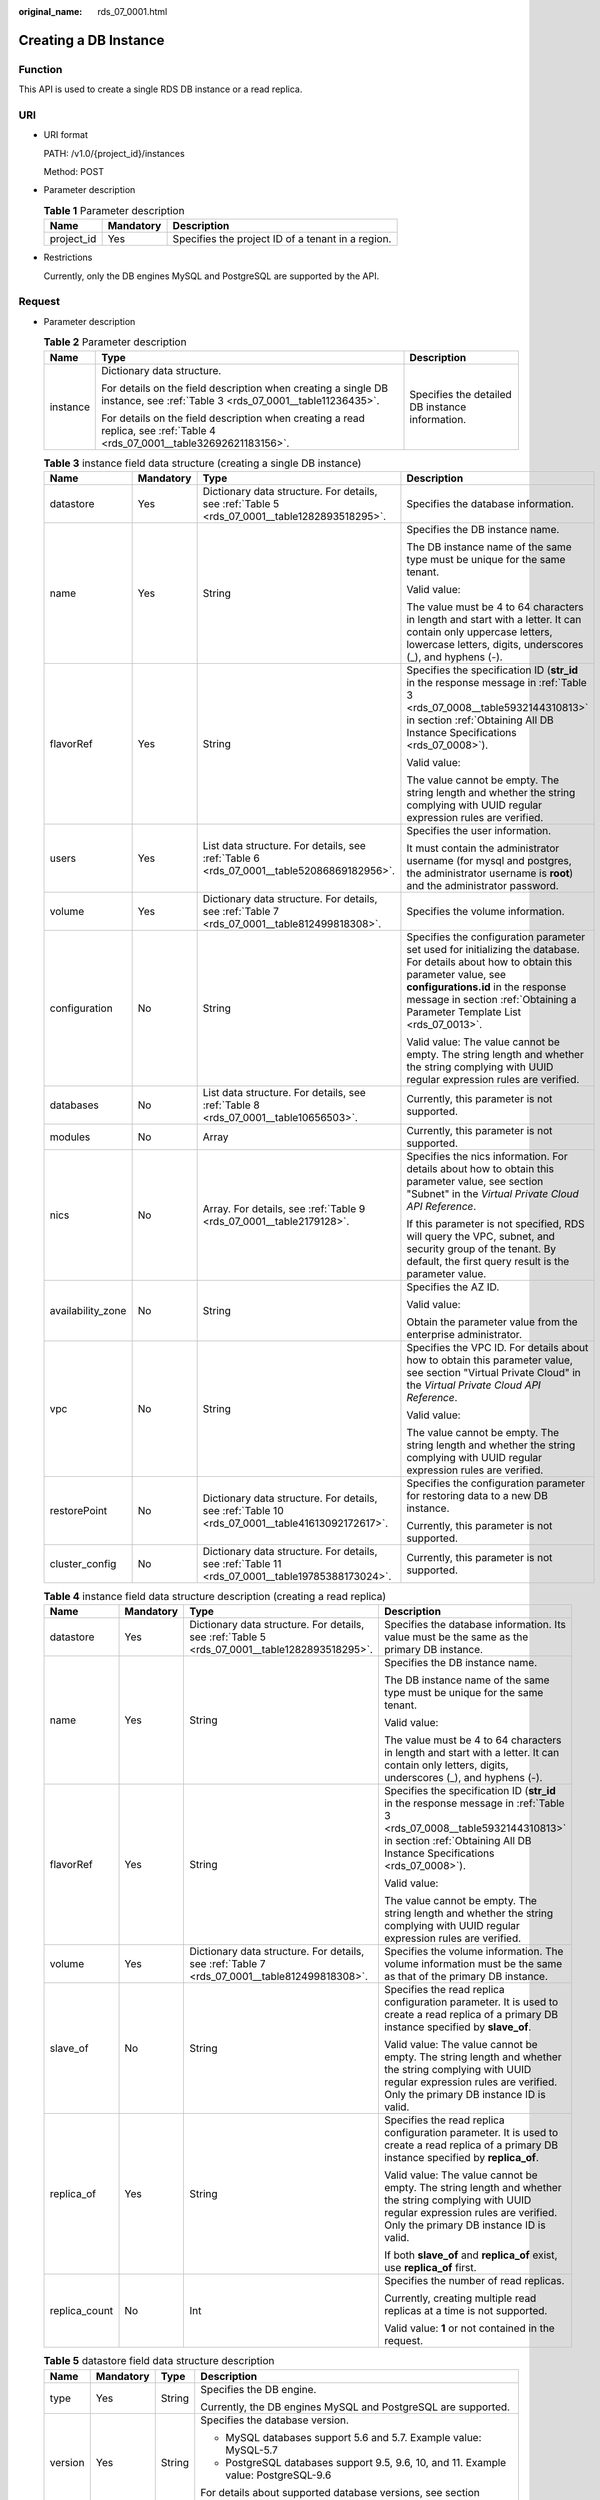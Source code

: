 :original_name: rds_07_0001.html

.. _rds_07_0001:

Creating a DB Instance
======================

Function
--------

This API is used to create a single RDS DB instance or a read replica.

URI
---

-  URI format

   PATH: /v1.0/{project_id}/instances

   Method: POST

-  Parameter description

   .. table:: **Table 1** Parameter description

      ========== ========= =================================================
      Name       Mandatory Description
      ========== ========= =================================================
      project_id Yes       Specifies the project ID of a tenant in a region.
      ========== ========= =================================================

-  Restrictions

   Currently, only the DB engines MySQL and PostgreSQL are supported by the API.

Request
-------

-  Parameter description

   .. table:: **Table 2** Parameter description

      +-----------------------+---------------------------------------------------------------------------------------------------------------------------+-------------------------------------------------+
      | Name                  | Type                                                                                                                      | Description                                     |
      +=======================+===========================================================================================================================+=================================================+
      | instance              | Dictionary data structure.                                                                                                | Specifies the detailed DB instance information. |
      |                       |                                                                                                                           |                                                 |
      |                       | For details on the field description when creating a single DB instance, see :ref:`Table 3 <rds_07_0001__table11236435>`. |                                                 |
      |                       |                                                                                                                           |                                                 |
      |                       | For details on the field description when creating a read replica, see :ref:`Table 4 <rds_07_0001__table32692621183156>`. |                                                 |
      +-----------------------+---------------------------------------------------------------------------------------------------------------------------+-------------------------------------------------+

   .. _rds_07_0001__table11236435:

   .. table:: **Table 3** instance field data structure (creating a single DB instance)

      +-------------------+-----------------+-------------------------------------------------------------------------------------------------+------------------------------------------------------------------------------------------------------------------------------------------------------------------------------------------------------------------------------------------------------------+
      | Name              | Mandatory       | Type                                                                                            | Description                                                                                                                                                                                                                                                |
      +===================+=================+=================================================================================================+============================================================================================================================================================================================================================================================+
      | datastore         | Yes             | Dictionary data structure. For details, see :ref:`Table 5 <rds_07_0001__table1282893518295>`.   | Specifies the database information.                                                                                                                                                                                                                        |
      +-------------------+-----------------+-------------------------------------------------------------------------------------------------+------------------------------------------------------------------------------------------------------------------------------------------------------------------------------------------------------------------------------------------------------------+
      | name              | Yes             | String                                                                                          | Specifies the DB instance name.                                                                                                                                                                                                                            |
      |                   |                 |                                                                                                 |                                                                                                                                                                                                                                                            |
      |                   |                 |                                                                                                 | The DB instance name of the same type must be unique for the same tenant.                                                                                                                                                                                  |
      |                   |                 |                                                                                                 |                                                                                                                                                                                                                                                            |
      |                   |                 |                                                                                                 | Valid value:                                                                                                                                                                                                                                               |
      |                   |                 |                                                                                                 |                                                                                                                                                                                                                                                            |
      |                   |                 |                                                                                                 | The value must be 4 to 64 characters in length and start with a letter. It can contain only uppercase letters, lowercase letters, digits, underscores (_), and hyphens (-).                                                                                |
      +-------------------+-----------------+-------------------------------------------------------------------------------------------------+------------------------------------------------------------------------------------------------------------------------------------------------------------------------------------------------------------------------------------------------------------+
      | flavorRef         | Yes             | String                                                                                          | Specifies the specification ID (**str_id** in the response message in :ref:`Table 3 <rds_07_0008__table5932144310813>` in section :ref:`Obtaining All DB Instance Specifications <rds_07_0008>`).                                                          |
      |                   |                 |                                                                                                 |                                                                                                                                                                                                                                                            |
      |                   |                 |                                                                                                 | Valid value:                                                                                                                                                                                                                                               |
      |                   |                 |                                                                                                 |                                                                                                                                                                                                                                                            |
      |                   |                 |                                                                                                 | The value cannot be empty. The string length and whether the string complying with UUID regular expression rules are verified.                                                                                                                             |
      +-------------------+-----------------+-------------------------------------------------------------------------------------------------+------------------------------------------------------------------------------------------------------------------------------------------------------------------------------------------------------------------------------------------------------------+
      | users             | Yes             | List data structure. For details, see :ref:`Table 6 <rds_07_0001__table52086869182956>`.        | Specifies the user information.                                                                                                                                                                                                                            |
      |                   |                 |                                                                                                 |                                                                                                                                                                                                                                                            |
      |                   |                 |                                                                                                 | It must contain the administrator username (for mysql and postgres, the administrator username is **root**) and the administrator password.                                                                                                                |
      +-------------------+-----------------+-------------------------------------------------------------------------------------------------+------------------------------------------------------------------------------------------------------------------------------------------------------------------------------------------------------------------------------------------------------------+
      | volume            | Yes             | Dictionary data structure. For details, see :ref:`Table 7 <rds_07_0001__table812499818308>`.    | Specifies the volume information.                                                                                                                                                                                                                          |
      +-------------------+-----------------+-------------------------------------------------------------------------------------------------+------------------------------------------------------------------------------------------------------------------------------------------------------------------------------------------------------------------------------------------------------------+
      | configuration     | No              | String                                                                                          | Specifies the configuration parameter set used for initializing the database. For details about how to obtain this parameter value, see **configurations.id** in the response message in section :ref:`Obtaining a Parameter Template List <rds_07_0013>`. |
      |                   |                 |                                                                                                 |                                                                                                                                                                                                                                                            |
      |                   |                 |                                                                                                 | Valid value: The value cannot be empty. The string length and whether the string complying with UUID regular expression rules are verified.                                                                                                                |
      +-------------------+-----------------+-------------------------------------------------------------------------------------------------+------------------------------------------------------------------------------------------------------------------------------------------------------------------------------------------------------------------------------------------------------------+
      | databases         | No              | List data structure. For details, see :ref:`Table 8 <rds_07_0001__table10656503>`.              | Currently, this parameter is not supported.                                                                                                                                                                                                                |
      +-------------------+-----------------+-------------------------------------------------------------------------------------------------+------------------------------------------------------------------------------------------------------------------------------------------------------------------------------------------------------------------------------------------------------------+
      | modules           | No              | Array                                                                                           | Currently, this parameter is not supported.                                                                                                                                                                                                                |
      +-------------------+-----------------+-------------------------------------------------------------------------------------------------+------------------------------------------------------------------------------------------------------------------------------------------------------------------------------------------------------------------------------------------------------------+
      | nics              | No              | Array. For details, see :ref:`Table 9 <rds_07_0001__table2179128>`.                             | Specifies the nics information. For details about how to obtain this parameter value, see section "Subnet" in the *Virtual Private Cloud API Reference*.                                                                                                   |
      |                   |                 |                                                                                                 |                                                                                                                                                                                                                                                            |
      |                   |                 |                                                                                                 | If this parameter is not specified, RDS will query the VPC, subnet, and security group of the tenant. By default, the first query result is the parameter value.                                                                                           |
      +-------------------+-----------------+-------------------------------------------------------------------------------------------------+------------------------------------------------------------------------------------------------------------------------------------------------------------------------------------------------------------------------------------------------------------+
      | availability_zone | No              | String                                                                                          | Specifies the AZ ID.                                                                                                                                                                                                                                       |
      |                   |                 |                                                                                                 |                                                                                                                                                                                                                                                            |
      |                   |                 |                                                                                                 | Valid value:                                                                                                                                                                                                                                               |
      |                   |                 |                                                                                                 |                                                                                                                                                                                                                                                            |
      |                   |                 |                                                                                                 | Obtain the parameter value from the enterprise administrator.                                                                                                                                                                                              |
      +-------------------+-----------------+-------------------------------------------------------------------------------------------------+------------------------------------------------------------------------------------------------------------------------------------------------------------------------------------------------------------------------------------------------------------+
      | vpc               | No              | String                                                                                          | Specifies the VPC ID. For details about how to obtain this parameter value, see section "Virtual Private Cloud" in the *Virtual Private Cloud API Reference*.                                                                                              |
      |                   |                 |                                                                                                 |                                                                                                                                                                                                                                                            |
      |                   |                 |                                                                                                 | Valid value:                                                                                                                                                                                                                                               |
      |                   |                 |                                                                                                 |                                                                                                                                                                                                                                                            |
      |                   |                 |                                                                                                 | The value cannot be empty. The string length and whether the string complying with UUID regular expression rules are verified.                                                                                                                             |
      +-------------------+-----------------+-------------------------------------------------------------------------------------------------+------------------------------------------------------------------------------------------------------------------------------------------------------------------------------------------------------------------------------------------------------------+
      | restorePoint      | No              | Dictionary data structure. For details, see :ref:`Table 10 <rds_07_0001__table41613092172617>`. | Specifies the configuration parameter for restoring data to a new DB instance.                                                                                                                                                                             |
      |                   |                 |                                                                                                 |                                                                                                                                                                                                                                                            |
      |                   |                 |                                                                                                 | Currently, this parameter is not supported.                                                                                                                                                                                                                |
      +-------------------+-----------------+-------------------------------------------------------------------------------------------------+------------------------------------------------------------------------------------------------------------------------------------------------------------------------------------------------------------------------------------------------------------+
      | cluster_config    | No              | Dictionary data structure. For details, see :ref:`Table 11 <rds_07_0001__table19785388173024>`. | Currently, this parameter is not supported.                                                                                                                                                                                                                |
      +-------------------+-----------------+-------------------------------------------------------------------------------------------------+------------------------------------------------------------------------------------------------------------------------------------------------------------------------------------------------------------------------------------------------------------+

   .. _rds_07_0001__table32692621183156:

   .. table:: **Table 4** instance field data structure description (creating a read replica)

      +-----------------+-----------------+-----------------------------------------------------------------------------------------------+---------------------------------------------------------------------------------------------------------------------------------------------------------------------------------------------------+
      | Name            | Mandatory       | Type                                                                                          | Description                                                                                                                                                                                       |
      +=================+=================+===============================================================================================+===================================================================================================================================================================================================+
      | datastore       | Yes             | Dictionary data structure. For details, see :ref:`Table 5 <rds_07_0001__table1282893518295>`. | Specifies the database information. Its value must be the same as the primary DB instance.                                                                                                        |
      +-----------------+-----------------+-----------------------------------------------------------------------------------------------+---------------------------------------------------------------------------------------------------------------------------------------------------------------------------------------------------+
      | name            | Yes             | String                                                                                        | Specifies the DB instance name.                                                                                                                                                                   |
      |                 |                 |                                                                                               |                                                                                                                                                                                                   |
      |                 |                 |                                                                                               | The DB instance name of the same type must be unique for the same tenant.                                                                                                                         |
      |                 |                 |                                                                                               |                                                                                                                                                                                                   |
      |                 |                 |                                                                                               | Valid value:                                                                                                                                                                                      |
      |                 |                 |                                                                                               |                                                                                                                                                                                                   |
      |                 |                 |                                                                                               | The value must be 4 to 64 characters in length and start with a letter. It can contain only letters, digits, underscores (_), and hyphens (-).                                                    |
      +-----------------+-----------------+-----------------------------------------------------------------------------------------------+---------------------------------------------------------------------------------------------------------------------------------------------------------------------------------------------------+
      | flavorRef       | Yes             | String                                                                                        | Specifies the specification ID (**str_id** in the response message in :ref:`Table 3 <rds_07_0008__table5932144310813>` in section :ref:`Obtaining All DB Instance Specifications <rds_07_0008>`). |
      |                 |                 |                                                                                               |                                                                                                                                                                                                   |
      |                 |                 |                                                                                               | Valid value:                                                                                                                                                                                      |
      |                 |                 |                                                                                               |                                                                                                                                                                                                   |
      |                 |                 |                                                                                               | The value cannot be empty. The string length and whether the string complying with UUID regular expression rules are verified.                                                                    |
      +-----------------+-----------------+-----------------------------------------------------------------------------------------------+---------------------------------------------------------------------------------------------------------------------------------------------------------------------------------------------------+
      | volume          | Yes             | Dictionary data structure. For details, see :ref:`Table 7 <rds_07_0001__table812499818308>`.  | Specifies the volume information. The volume information must be the same as that of the primary DB instance.                                                                                     |
      +-----------------+-----------------+-----------------------------------------------------------------------------------------------+---------------------------------------------------------------------------------------------------------------------------------------------------------------------------------------------------+
      | slave_of        | No              | String                                                                                        | Specifies the read replica configuration parameter. It is used to create a read replica of a primary DB instance specified by **slave_of**.                                                       |
      |                 |                 |                                                                                               |                                                                                                                                                                                                   |
      |                 |                 |                                                                                               | Valid value: The value cannot be empty. The string length and whether the string complying with UUID regular expression rules are verified. Only the primary DB instance ID is valid.             |
      +-----------------+-----------------+-----------------------------------------------------------------------------------------------+---------------------------------------------------------------------------------------------------------------------------------------------------------------------------------------------------+
      | replica_of      | Yes             | String                                                                                        | Specifies the read replica configuration parameter. It is used to create a read replica of a primary DB instance specified by **replica_of**.                                                     |
      |                 |                 |                                                                                               |                                                                                                                                                                                                   |
      |                 |                 |                                                                                               | Valid value: The value cannot be empty. The string length and whether the string complying with UUID regular expression rules are verified. Only the primary DB instance ID is valid.             |
      |                 |                 |                                                                                               |                                                                                                                                                                                                   |
      |                 |                 |                                                                                               | If both **slave_of** and **replica_of** exist, use **replica_of** first.                                                                                                                          |
      +-----------------+-----------------+-----------------------------------------------------------------------------------------------+---------------------------------------------------------------------------------------------------------------------------------------------------------------------------------------------------+
      | replica_count   | No              | Int                                                                                           | Specifies the number of read replicas.                                                                                                                                                            |
      |                 |                 |                                                                                               |                                                                                                                                                                                                   |
      |                 |                 |                                                                                               | Currently, creating multiple read replicas at a time is not supported.                                                                                                                            |
      |                 |                 |                                                                                               |                                                                                                                                                                                                   |
      |                 |                 |                                                                                               | Valid value: **1** or not contained in the request.                                                                                                                                               |
      +-----------------+-----------------+-----------------------------------------------------------------------------------------------+---------------------------------------------------------------------------------------------------------------------------------------------------------------------------------------------------+

   .. _rds_07_0001__table1282893518295:

   .. table:: **Table 5** datastore field data structure description

      +-----------------+-----------------+-----------------+-----------------------------------------------------------------------------------------------------------+
      | Name            | Mandatory       | Type            | Description                                                                                               |
      +=================+=================+=================+===========================================================================================================+
      | type            | Yes             | String          | Specifies the DB engine.                                                                                  |
      |                 |                 |                 |                                                                                                           |
      |                 |                 |                 | Currently, the DB engines MySQL and PostgreSQL are supported.                                             |
      +-----------------+-----------------+-----------------+-----------------------------------------------------------------------------------------------------------+
      | version         | Yes             | String          | Specifies the database version.                                                                           |
      |                 |                 |                 |                                                                                                           |
      |                 |                 |                 | -  MySQL databases support 5.6 and 5.7. Example value: MySQL-5.7                                          |
      |                 |                 |                 | -  PostgreSQL databases support 9.5, 9.6, 10, and 11. Example value: PostgreSQL-9.6                       |
      |                 |                 |                 |                                                                                                           |
      |                 |                 |                 | For details about supported database versions, see section :ref:`Database Version Queries <rds_06_0610>`. |
      +-----------------+-----------------+-----------------+-----------------------------------------------------------------------------------------------------------+

   .. _rds_07_0001__table52086869182956:

   .. table:: **Table 6** users field data structure description

      +-----------------+-----------------+-----------------+----------------------------------------------------------------------------------------------------------------------------------------------------------------------------+
      | Name            | Mandatory       | Type            | Description                                                                                                                                                                |
      +=================+=================+=================+============================================================================================================================================================================+
      | name            | Yes             | String          | Specifies the database username. Currently, the database username for mysql and postgres is **root**.                                                                      |
      +-----------------+-----------------+-----------------+----------------------------------------------------------------------------------------------------------------------------------------------------------------------------+
      | password        | Yes             | String          | Specifies the password of the database user.                                                                                                                               |
      |                 |                 |                 |                                                                                                                                                                            |
      |                 |                 |                 | The value cannot be empty and should contain 8 to 32 characters, including uppercase and lowercase letters, digits, and the following special characters: ``~!@#%^*-_=+?`` |
      +-----------------+-----------------+-----------------+----------------------------------------------------------------------------------------------------------------------------------------------------------------------------+
      | databases       | No              | Array           | Currently, this parameter is not supported.                                                                                                                                |
      +-----------------+-----------------+-----------------+----------------------------------------------------------------------------------------------------------------------------------------------------------------------------+

   .. _rds_07_0001__table812499818308:

   .. table:: **Table 7** volume field data structure description

      +-----------------+-----------------+-----------------+----------------------------------------------------------------------------------+
      | Name            | Mandatory       | Type            | Description                                                                      |
      +=================+=================+=================+==================================================================================+
      | type            | No              | String          | Specifies the volume type.                                                       |
      |                 |                 |                 |                                                                                  |
      |                 |                 |                 | Its value can be any of the following and is case-sensitive:                     |
      |                 |                 |                 |                                                                                  |
      |                 |                 |                 | -  **ULTRAHIGH**: indicates the SSD type.                                        |
      +-----------------+-----------------+-----------------+----------------------------------------------------------------------------------+
      | size            | Yes             | Int             | Specifies the volume size in gigabytes (GB).                                     |
      |                 |                 |                 |                                                                                  |
      |                 |                 |                 | Its value must be a multiple of 10 and the value range is from 40 GB to 4000 GB. |
      |                 |                 |                 |                                                                                  |
      |                 |                 |                 | .. note::                                                                        |
      |                 |                 |                 |                                                                                  |
      |                 |                 |                 |    If the size is a decimal value, the system will round it down.                |
      +-----------------+-----------------+-----------------+----------------------------------------------------------------------------------+

   .. _rds_07_0001__table10656503:

   .. table:: **Table 8** databases field data structure description (not supported currently)

      ============ ========= ====== ============================
      Name         Mandatory Type   Description
      ============ ========= ====== ============================
      name         Yes       String Specifies the database name.
      collate      No        String Specifies the database code.
      characterSet No        String Specifies the database code.
      ============ ========= ====== ============================

   .. _rds_07_0001__table2179128:

   .. table:: **Table 9** nics field data structure description

      +-----------------+-----------------+-----------------+---------------------------------------------------------------------------------------------------------------------------------------------------------------------------------------------------+
      | Name            | Mandatory       | Type            | Description                                                                                                                                                                                       |
      +=================+=================+=================+===================================================================================================================================================================================================+
      | net-id          | No              | String          | Specifies the subnet ID obtained from the VPC.                                                                                                                                                    |
      |                 |                 |                 |                                                                                                                                                                                                   |
      |                 |                 |                 | Valid value:                                                                                                                                                                                      |
      |                 |                 |                 |                                                                                                                                                                                                   |
      |                 |                 |                 | The value cannot be empty. The string length and whether the string complying with UUID regular expression rules are verified.                                                                    |
      |                 |                 |                 |                                                                                                                                                                                                   |
      |                 |                 |                 | .. note::                                                                                                                                                                                         |
      |                 |                 |                 |                                                                                                                                                                                                   |
      |                 |                 |                 |    RDS will query the VPC associated with the specified net-id, associate the VPC with the DB instance, and query the security group based on the VPC. Then, RDS sets the queried security group. |
      +-----------------+-----------------+-----------------+---------------------------------------------------------------------------------------------------------------------------------------------------------------------------------------------------+
      | securityGroupId | No              | String          | Valid value:                                                                                                                                                                                      |
      |                 |                 |                 |                                                                                                                                                                                                   |
      |                 |                 |                 | The value cannot be empty. The string length and whether the string complying with UUID regular expression rules are verified.                                                                    |
      +-----------------+-----------------+-----------------+---------------------------------------------------------------------------------------------------------------------------------------------------------------------------------------------------+

   .. _rds_07_0001__table41613092172617:

   .. table:: **Table 10** restorePoint field data structure description (not supported currently)

      +-----------------+-----------------+-----------------+---------------------------------------------------------------------------------------------------------------------------------------------+
      | Name            | Mandatory       | Type            | Description                                                                                                                                 |
      +=================+=================+=================+=============================================================================================================================================+
      | backupRef       | Yes             | String          | Specifies the full backup file.                                                                                                             |
      |                 |                 |                 |                                                                                                                                             |
      |                 |                 |                 | Valid value: The value cannot be empty. The string length and whether the string complying with UUID regular expression rules are verified. |
      +-----------------+-----------------+-----------------+---------------------------------------------------------------------------------------------------------------------------------------------+

   .. _rds_07_0001__table19785388173024:

   .. table:: **Table 11** cluster_config field data structure description (not supported currently)

      ==== ========= ====== =========================
      Name Mandatory Type   Description
      ==== ========= ====== =========================
      id   Yes       String Specifies the cluster ID.
      ==== ========= ====== =========================

-  Request example

   .. code-block:: text

      POST https://{Endpoint}/v1.0/375d8d8fad1f43039e23d3b6c0f60a19/instances

   Creating a single DB instance:

   .. code-block:: text

      {
          "instance": {
              "datastore": {
                             "type": "MySQL",
                             "version": "MySQL-5.7"
                           },
              "name": "json-rack-instance",
              "flavorRef": "123",
              "users": [
                          {
                            "name": "root",
                            "password": "Demo@12345678"
                          }
                       ],
              "volume": {
                          "size": 100
                        },
              "configuration" : "ft26458f-d9f8-4cab-8fe1-cb8704fbo9bp",
              "nics":[
                      {
                       "net-id": "3226458f-d9f8-4cab-8fe1-cb8704fb9fb8",
                       "securityGroupId":"fpo6458f-d9f8-4cab-8fe1-cb8704fb9fb8"
                       }
                     ],
              "availability_zone": "az1pod1",
              "vpc":"98ik458f-d9f8-4cab-8fe1-cb8704fb9fbb"
             }
       }

   Creating a read replica:

   .. code-block:: text

      {
          "instance": {
              "datastore": {
                  "type": "MySQL",
                  "version": "MySQL-5.7"
              },
              "name": "json-rack-instance",
              "flavorRef": "123",
              "volume": {
                  "size": 100
              },
              "replica_of": "123",
              "replica_count":1
          }
      }

Normal Response
---------------

-  Parameter description

   .. table:: **Table 12** Parameter description

      +----------+---------------------------+----------------------------------------+
      | Name     | Type                      | Description                            |
      +==========+===========================+========================================+
      | instance | Dictionary data structure | Indicates the DB instance information. |
      +----------+---------------------------+----------------------------------------+

   .. table:: **Table 13** instance field data structure description

      +-----------+------------------------------------------------------------------------------------------------+------------------------------------------------------------------------------------------------------------------------------------------------------------------------+
      | Name      | Type                                                                                           | Description                                                                                                                                                            |
      +===========+================================================================================================+========================================================================================================================================================================+
      | status    | String                                                                                         | Indicates the DB instance status.                                                                                                                                      |
      +-----------+------------------------------------------------------------------------------------------------+------------------------------------------------------------------------------------------------------------------------------------------------------------------------+
      | updated   | String                                                                                         | Indicates the DB instance updated time.                                                                                                                                |
      +-----------+------------------------------------------------------------------------------------------------+------------------------------------------------------------------------------------------------------------------------------------------------------------------------+
      | name      | String                                                                                         | Instances the DB instance name. When a single DB instance is created, its name is automatically added with the suffix "_node0", for example, rds-test-openstack_node0. |
      +-----------+------------------------------------------------------------------------------------------------+------------------------------------------------------------------------------------------------------------------------------------------------------------------------+
      | links     | List data structure. For details, see :ref:`Table 14 <rds_07_0001__table35796249181358>`.      | Indicates the DB instance information link.                                                                                                                            |
      +-----------+------------------------------------------------------------------------------------------------+------------------------------------------------------------------------------------------------------------------------------------------------------------------------+
      | created   | String                                                                                         | Indicates the DB instance creation time.                                                                                                                               |
      +-----------+------------------------------------------------------------------------------------------------+------------------------------------------------------------------------------------------------------------------------------------------------------------------------+
      | id        | String                                                                                         | Indicates the DB instance ID.                                                                                                                                          |
      +-----------+------------------------------------------------------------------------------------------------+------------------------------------------------------------------------------------------------------------------------------------------------------------------------+
      | volume    | Dictionary data structure. For details, see :ref:`Table 15 <rds_07_0001__table5589436418437>`. | Indicates the DB instance volume information.                                                                                                                          |
      +-----------+------------------------------------------------------------------------------------------------+------------------------------------------------------------------------------------------------------------------------------------------------------------------------+
      | flavor    | Dictionary data structure. For details, see :ref:`Table 16 <rds_07_0001__table4806207618447>`. | Indicates the DB instance specifications.                                                                                                                              |
      +-----------+------------------------------------------------------------------------------------------------+------------------------------------------------------------------------------------------------------------------------------------------------------------------------+
      | datastore | Dictionary data structure. For details, see :ref:`Table 17 <rds_07_0001__table629209691859>`.  | Indicates the DB engine information.                                                                                                                                   |
      +-----------+------------------------------------------------------------------------------------------------+------------------------------------------------------------------------------------------------------------------------------------------------------------------------+

   .. _rds_07_0001__table35796249181358:

   .. table:: **Table 14** links field data structure description

      ==== ====== ================================================
      Name Type   Description
      ==== ====== ================================================
      href String Indicates the link address. Its value is **""**.
      rel  String Its value is **self** or **bookmark**.
      ==== ====== ================================================

   .. _rds_07_0001__table5589436418437:

   .. table:: **Table 15** volume field data structure description

      ==== ==== ================================
      Name Type Description
      ==== ==== ================================
      size Int  Indicates the volume size in GB.
      ==== ==== ================================

   .. _rds_07_0001__table4806207618447:

   .. table:: **Table 16** flavor field data structure description

      +-------+-------------------------------------------------------------------------------------------+-----------------------------------------------+
      | Name  | Type                                                                                      | Description                                   |
      +=======+===========================================================================================+===============================================+
      | id    | String                                                                                    | Indicates the specification ID.               |
      +-------+-------------------------------------------------------------------------------------------+-----------------------------------------------+
      | links | List data structure. For details, see :ref:`Table 14 <rds_07_0001__table35796249181358>`. | Indicates the DB instance specification link. |
      +-------+-------------------------------------------------------------------------------------------+-----------------------------------------------+

   .. _rds_07_0001__table629209691859:

   .. table:: **Table 17** datastore field data structure description

      ======= ====== =====================================================
      Name    Type   Description
      ======= ====== =====================================================
      type    String Indicates the DB engine.
      version String Indicates the database version, such as MySQL-5.6.33.
      ======= ====== =====================================================

-  Response example

   .. code-block:: text

      {
        "instance": {
          "status": "BUILD",
          "updated": "2017-05-06T05:55:03",
          "name": "creat-trove-instance-28-MySQL-1-1",
          "links": [
            {
              "href": "",
              "rel": "self"
            },
            {
              "href": "",
              "rel": "bookmark"
            }
          ],
          "created": "2017-05-06T05:55:03",
          "id": "c90c1234-f687-462a-a6bd-cec35919c096",
          "volume": {
            "size": 100
          },
          "flavor": {
            "id": "99001234-dfc2-4418-b224-fea05d358ce3",
            "links": [
              {
                "href": "",
                "rel": "self"
              },
              {
                "href": "",
                "rel": "bookmark"
              }
            ]
          },
          "datastore": {
            "type": "MySQL",
            "version": "MySQL-5.7"
          }
        }
      }

Abnormal Response
-----------------

For details, see :ref:`Abnormal Request Results <rds_01_0010>`.

Status Code
-----------

For details, see :ref:`Status Codes <rds_10_0200>`.

Error Code
----------

For details, see :ref:`Error Codes <rds_10_0201>`.
